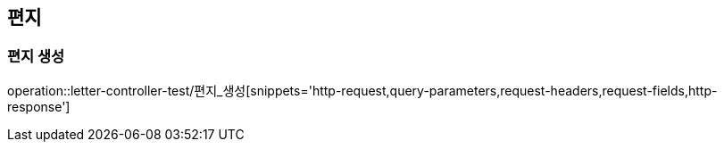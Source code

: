 == 편지

=== 편지 생성

operation::letter-controller-test/편지_생성[snippets='http-request,query-parameters,request-headers,request-fields,http-response']
